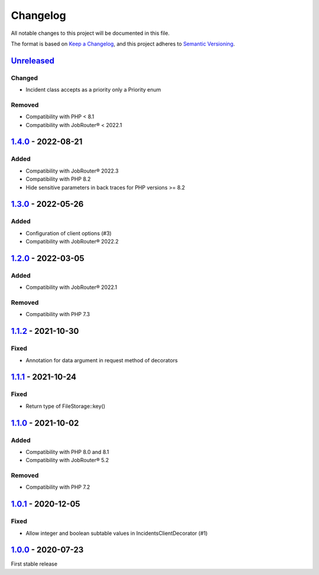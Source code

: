 .. _changelog:

Changelog
=========

All notable changes to this project will be documented in this file.

The format is based on `Keep a Changelog <https://keepachangelog.com/en/1.0.0/>`_\ , and this project adheres
to `Semantic Versioning <https://semver.org/spec/v2.0.0.html>`_.

`Unreleased <https://github.com/brotkrueml/jobrouter-client/compare/v1.4.0...HEAD>`_
----------------------------------------------------------------------------------------

Changed
^^^^^^^


* Incident class accepts as a priority only a Priority enum

Removed
^^^^^^^


* Compatibility with PHP < 8.1
* Compatibility with JobRouter® < 2022.1

`1.4.0 <https://github.com/brotkrueml/jobrouter-client/compare/v1.3.0...v1.4.0>`_ - 2022-08-21
--------------------------------------------------------------------------------------------------

Added
^^^^^


* Compatibility with JobRouter® 2022.3
* Compatibility with PHP 8.2
* Hide sensitive parameters in back traces for PHP versions >= 8.2

`1.3.0 <https://github.com/brotkrueml/jobrouter-client/compare/v1.2.0...v1.3.0>`_ - 2022-05-26
--------------------------------------------------------------------------------------------------

Added
^^^^^


* Configuration of client options (#3)
* Compatibility with JobRouter® 2022.2

`1.2.0 <https://github.com/brotkrueml/jobrouter-client/compare/v1.1.2...v1.2.0>`_ - 2022-03-05
--------------------------------------------------------------------------------------------------

Added
^^^^^


* Compatibility with JobRouter® 2022.1

Removed
^^^^^^^


* Compatibility with PHP 7.3

`1.1.2 <https://github.com/brotkrueml/jobrouter-client/compare/v1.1.1...v1.1.2>`_ - 2021-10-30
--------------------------------------------------------------------------------------------------

Fixed
^^^^^


* Annotation for data argument in request method of decorators

`1.1.1 <https://github.com/brotkrueml/jobrouter-client/compare/v1.1.0...v1.1.1>`_ - 2021-10-24
--------------------------------------------------------------------------------------------------

Fixed
^^^^^


* Return type of FileStorage::key()

`1.1.0 <https://github.com/brotkrueml/jobrouter-client/compare/v1.0.1...v1.1.0>`_ - 2021-10-02
--------------------------------------------------------------------------------------------------

Added
^^^^^


* Compatibility with PHP 8.0 and 8.1
* Compatibility with JobRouter® 5.2

Removed
^^^^^^^


* Compatibility with PHP 7.2

`1.0.1 <https://github.com/brotkrueml/jobrouter-client/compare/v1.0.0...v1.0.1>`_ - 2020-12-05
--------------------------------------------------------------------------------------------------

Fixed
^^^^^


* Allow integer and boolean subtable values in IncidentsClientDecorator (#1)

`1.0.0 <https://github.com/brotkrueml/jobrouter-client/releases/tag/v1.0.0>`_ - 2020-07-23
----------------------------------------------------------------------------------------------

First stable release
